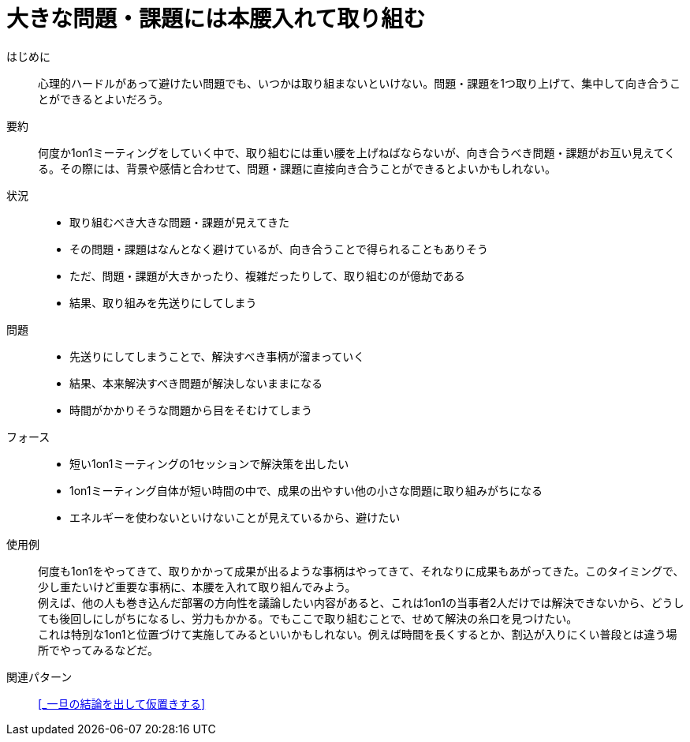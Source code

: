 = 大きな問題・課題には本腰入れて取り組む

はじめに::
心理的ハードルがあって避けたい問題でも、いつかは取り組まないといけない。問題・課題を1つ取り上げて、集中して向き合うことができるとよいだろう。

要約::
何度か1on1ミーティングをしていく中で、取り組むには重い腰を上げねばならないが、向き合うべき問題・課題がお互い見えてくる。その際には、背景や感情と合わせて、問題・課題に直接向き合うことができるとよいかもしれない。

状況::
* 取り組むべき大きな問題・課題が見えてきた
* その問題・課題はなんとなく避けているが、向き合うことで得られることもありそう
* ただ、問題・課題が大きかったり、複雑だったりして、取り組むのが億劫である
* 結果、取り組みを先送りにしてしまう

問題::
* 先送りにしてしまうことで、解決すべき事柄が溜まっていく
* 結果、本来解決すべき問題が解決しないままになる
* 時間がかかりそうな問題から目をそむけてしまう

フォース::
* 短い1on1ミーティングの1セッションで解決策を出したい
* 1on1ミーティング自体が短い時間の中で、成果の出やすい他の小さな問題に取り組みがちになる
* エネルギーを使わないといけないことが見えているから、避けたい

使用例::
何度も1on1をやってきて、取りかかって成果が出るような事柄はやってきて、それなりに成果もあがってきた。このタイミングで、少し重たいけど重要な事柄に、本腰を入れて取り組んでみよう。 +
例えば、他の人も巻き込んだ部署の方向性を議論したい内容があると、これは1on1の当事者2人だけでは解決できないから、どうしても後回しにしがちになるし、労力もかかる。でもここで取り組むことで、せめて解決の糸口を見つけたい。 +
これは特別な1on1と位置づけて実施してみるといいかもしれない。例えば時間を長くするとか、割込が入りにくい普段とは違う場所でやってみるなどだ。

関連パターン::
<<_一旦の結論を出して仮置きする>>



